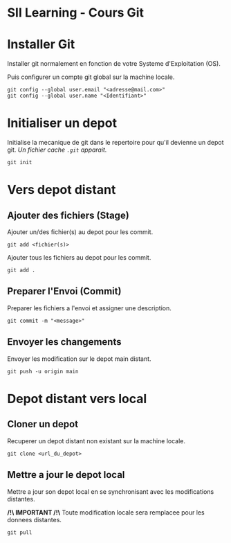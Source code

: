 * SII Learning - Cours Git

* Installer Git

Installer git normalement en fonction de votre Systeme d'Exploitation (OS).

Puis configurer un compte git global sur la machine locale.

#+begin_src shell
git config --global user.email "<adresse@mail.com>"
git config --global user.name "<Identifiant>"
#+end_src

* Initialiser un depot

Initialise la mecanique de git dans le repertoire pour qu'il devienne un depot git.
/Un fichier cache =.git= apparait./

#+begin_src shell
git init
#+end_src

* Vers depot distant

** Ajouter des fichiers (Stage)

Ajouter un/des fichier(s) au depot pour les commit.

#+begin_src shell
git add <fichier(s)>
#+end_src

Ajouter tous les fichiers au depot pour les commit.

#+begin_src shell
git add .
#+end_src

** Preparer l'Envoi (Commit)

Preparer les fichiers a l'envoi et assigner une description.

#+begin_src shell
git commit -m "<message>"
#+end_src

** Envoyer les changements

Envoyer les modification sur le depot main distant.

#+begin_src shell
git push -u origin main
#+end_src

* Depot distant vers local

** Cloner un depot

Recuperer un depot distant non existant sur la machine locale.

#+begin_src shell
git clone <url_du_depot>
#+end_src

** Mettre a jour le depot local

Mettre a jour son depot local en se synchronisant avec les modifications distantes.

*/!\ IMPORTANT /!\*
Toute modification locale sera remplacee pour les donnees distantes.

#+begin_src shell
git pull
#+end_src